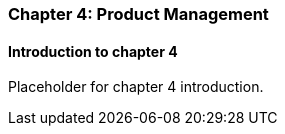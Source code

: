 === Chapter 4: Product Management

==== Introduction to chapter 4

Placeholder for chapter 4 introduction.
